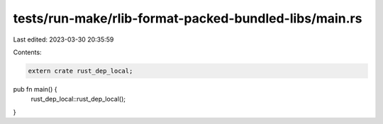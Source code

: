 tests/run-make/rlib-format-packed-bundled-libs/main.rs
======================================================

Last edited: 2023-03-30 20:35:59

Contents:

.. code-block:: rs

    extern crate rust_dep_local;
pub fn main() {
    rust_dep_local::rust_dep_local();
}


